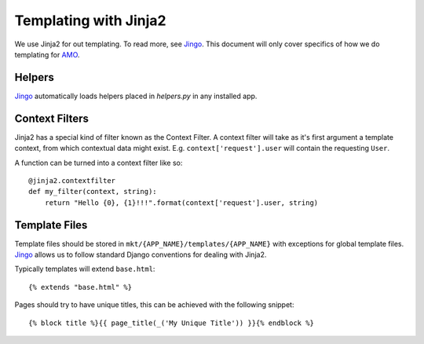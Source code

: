 .. _templates:

======================
Templating with Jinja2
======================

We use Jinja2 for out templating.  To read more, see Jingo_.  This document
will only cover specifics of how we do templating for AMO_.

Helpers
-------

Jingo_ automatically loads helpers placed in `helpers.py` in any installed app.

Context Filters
---------------
Jinja2 has a special kind of filter known as the Context Filter.  A context
filter will take as it's first argument a template context, from which
contextual data might exist.  E.g. ``context['request'].user`` will contain the
requesting ``User``.

A function can be turned into a context filter like so:

::

    @jinja2.contextfilter
    def my_filter(context, string):
        return "Hello {0}, {1}!!!".format(context['request'].user, string)

Template Files
--------------
Template files should be stored in ``mkt/{APP_NAME}/templates/{APP_NAME}``
with exceptions for global template files.  Jingo_ allows us to follow standard
Django conventions for dealing with Jinja2.

Typically templates will extend ``base.html``:

::

    {% extends "base.html" %}

Pages should try to have unique titles, this can be achieved with the following
snippet:

::

    {% block title %}{{ page_title(_('My Unique Title')) }}{% endblock %}

.. _Jingo: http://jingo.readthedocs.org/en/latest/
.. _AMO: https://addons.mozilla.org/en-US/firefox/
